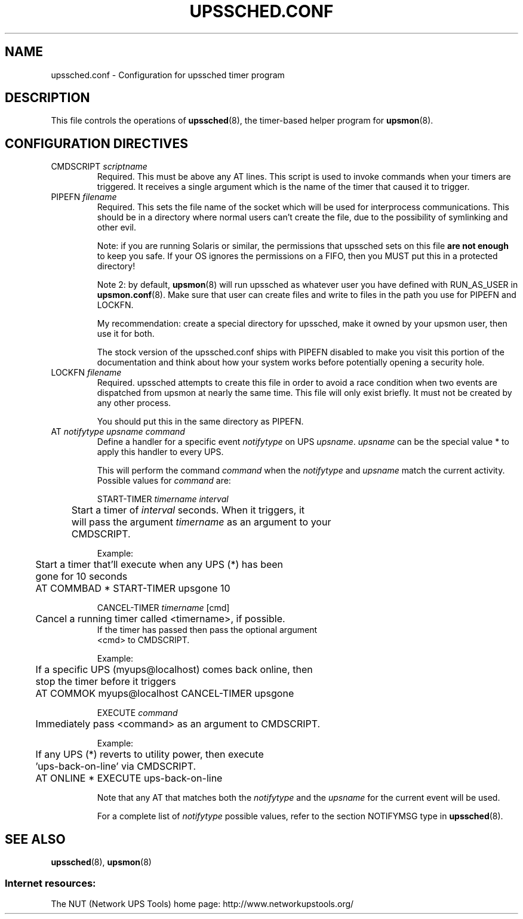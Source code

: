 .TH UPSSCHED.CONF 5 "Wed Sep 2 2009" "" "Network UPS Tools (NUT)"
.SH NAME
upssched.conf \- Configuration for upssched timer program

.SH DESCRIPTION

This file controls the operations of \fBupssched\fR(8), the timer\(hybased
helper program for \fBupsmon\fR(8).

.SH CONFIGURATION DIRECTIVES

.IP "CMDSCRIPT \fIscriptname\fR"
Required.  This must be above any AT lines.  This script is used to 
invoke commands when your timers are triggered.  It receives a single
argument which is the name of the timer that caused it to trigger.

.IP "PIPEFN \fIfilename\fR"
Required.  This sets the file name of the socket which will be used for
interprocess communications.  This should be in a directory where normal
users can't create the file, due to the possibility of symlinking
and other evil.
.IP
Note: if you are running Solaris or similar, the permissions that
upssched sets on this file \fBare not enough\fR to keep you safe.  If
your OS ignores the permissions on a FIFO, then you MUST put this in a
protected directory!
.IP
Note 2: by default, \fBupsmon\fR(8) will run upssched as whatever user
you have defined with RUN_AS_USER in \fBupsmon.conf\fR(8).  Make sure
that user can create files and write to files in the path you use for
PIPEFN and LOCKFN.
.IP
My recommendation: create a special directory for upssched, make it
owned by your upsmon user, then use it for both.
.IP
The stock version of the upssched.conf ships with PIPEFN disabled
to make you visit this portion of the documentation and think about how
your system works before potentially opening a security hole.

.IP "LOCKFN \fIfilename\fR"
Required.  upssched attempts to create this file in order to avoid a 
race condition when two events are dispatched from upsmon at nearly
the same time.  This file will only exist briefly.  It must not be
created by any other process.
.IP
You should put this in the same directory as PIPEFN.

.IP "AT \fInotifytype\fR \fIupsname\fR \fIcommand\fR"
Define a handler for a specific event \fInotifytype\fR on UPS
\fIupsname\fR.  \fIupsname\fR can be the special value * to apply this
handler to every UPS.
.IP
This will perform the command \fIcommand\fR when the \fInotifytype\fR
and \fIupsname\fR match the current activity.  Possible values for
\fIcommand\fR are:
.IP
START\-TIMER \fItimername\fR \fIinterval\fR
.IP
.nf
	Start a timer of \fIinterval\fR seconds.  When it triggers, it
	will pass the argument \fItimername\fR as an argument to your
	CMDSCRIPT.
.fi
.LP
.IP
Example:
.IP
.nf
	Start a timer that'll execute when any UPS (*) has been 
	gone for 10 seconds

	AT COMMBAD * START\-TIMER upsgone 10
.fi
.LP

.IP
CANCEL\-TIMER \fItimername\fR [cmd]
.IP
.nf
	Cancel a running timer called <timername>, if possible. 
        If the timer has passed then pass the optional argument
        <cmd> to CMDSCRIPT.
.fi
.LP

.IP
Example:
.IP
.nf
	If a specific UPS (myups@localhost) comes back online, then 
	stop the timer before it triggers

	AT COMMOK myups@localhost CANCEL\-TIMER upsgone
.fi
.LP

.IP
EXECUTE \fIcommand\fR
.IP
.nf
	Immediately pass <command> as an argument to CMDSCRIPT.
.fi
.LP

.IP
Example:
.IP
.nf
	If any UPS (*) reverts to utility power, then execute
	'ups\-back\-on\-line' via CMDSCRIPT.

	AT ONLINE * EXECUTE ups\-back\-on\-line
.fi
.LP

.IP
Note that any AT that matches both the \fInotifytype\fR and the
\fIupsname\fR for the current event will be used.

For a complete list of \fInotifytype\fR possible values, refer to the section
NOTIFYMSG type in \fBupssched\fR(8).

.SH SEE ALSO
\fBupssched\fR(8), \fBupsmon\fR(8)

.SS Internet resources:
The NUT (Network UPS Tools) home page: http://www.networkupstools.org/
